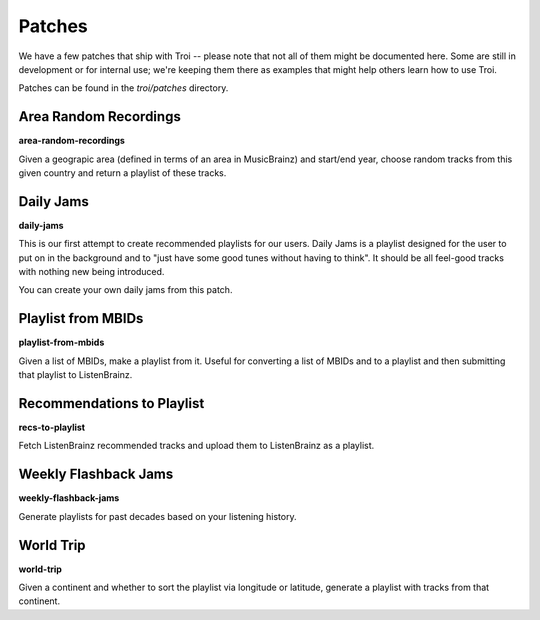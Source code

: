 .. _patches:

Patches
========

We have a few patches that ship with Troi -- please note that not all of them might be documented here. Some
are still in development or for internal use; we're keeping them there as examples that might help others learn
how to use Troi.

Patches can be found in the *troi/patches* directory.

Area Random Recordings
----------------------

**area-random-recordings**

Given a geograpic area (defined in terms of an area in MusicBrainz) and start/end year, choose random tracks
from this given country and return a playlist of these tracks.


Daily Jams
----------

**daily-jams**

This is our first attempt to create recommended playlists for our users. Daily Jams is a playlist designed 
for the user to put on in the background and to "just have some good tunes without having to think". It should
be all feel-good tracks with nothing new being introduced.

You can create your own daily jams from this patch.

Playlist from MBIDs
-------------------

**playlist-from-mbids**

Given a list of MBIDs, make a playlist from it. Useful for converting a list of MBIDs and to a playlist and then
submitting that playlist to ListenBrainz.

Recommendations to Playlist
---------------------------

**recs-to-playlist**

Fetch ListenBrainz recommended tracks and upload them to ListenBrainz as a playlist.

Weekly Flashback Jams
---------------------

**weekly-flashback-jams**

Generate playlists for past decades based on your listening history.


World Trip
----------

**world-trip**

Given a continent and whether to sort the playlist via longitude or latitude, generate a playlist with tracks
from that continent. 
